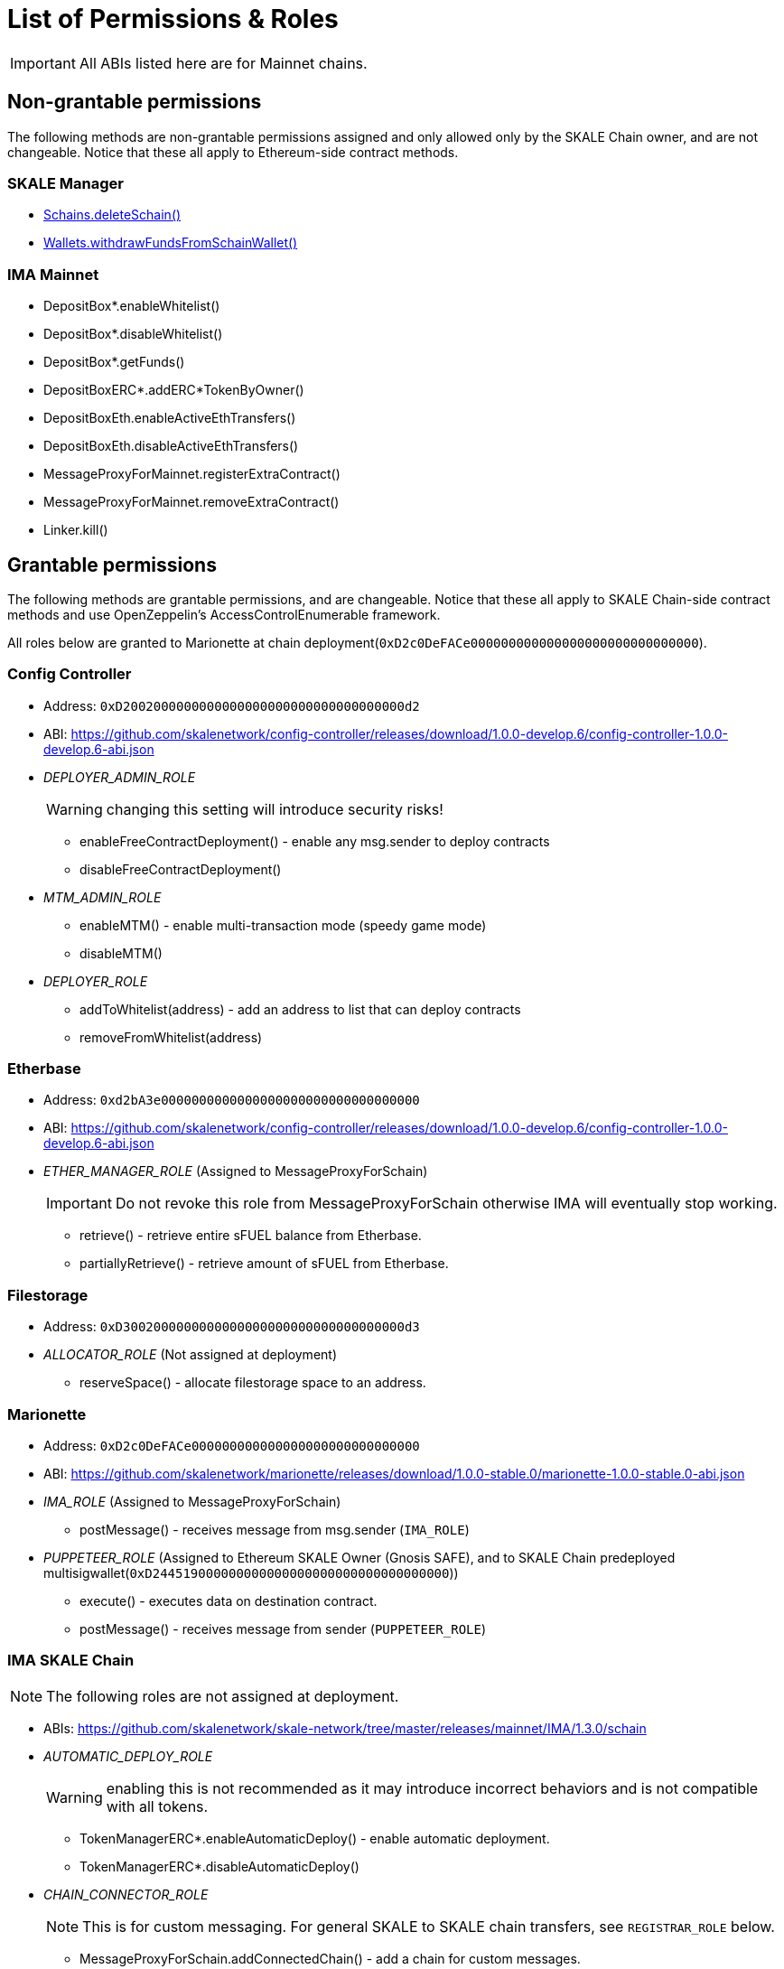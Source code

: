 = List of Permissions & Roles

IMPORTANT: All ABIs listed here are for Mainnet chains.

== Non-grantable permissions

The following methods are non-grantable permissions assigned and only allowed only by the SKALE Chain owner, and are not changeable. Notice that these all apply to Ethereum-side contract methods.

=== SKALE Manager
* xref:skale-manager:api:Schains.adoc#_deleteschain_deleteschainaddress_from_string_name_external[Schains.deleteSchain()]
* xref:skale-manager:api:Wallets.adoc#_withdrawfundsfromschainwallet_withdrawfundsfromschainwalletaddress_payable_schainowner_bytes32_schainhash_external[Wallets.withdrawFundsFromSchainWallet()]

=== IMA Mainnet

* DepositBox*.enableWhitelist()
* DepositBox*.disableWhitelist()
* DepositBox*.getFunds()
* DepositBoxERC*.addERC*TokenByOwner()
* DepositBoxEth.enableActiveEthTransfers()
* DepositBoxEth.disableActiveEthTransfers()
* MessageProxyForMainnet.registerExtraContract()
* MessageProxyForMainnet.removeExtraContract()
* Linker.kill()

== Grantable permissions

The following methods are grantable permissions, and are changeable. Notice that these all apply to SKALE Chain-side contract methods and use OpenZeppelin's AccessControlEnumerable framework.

All roles below are granted to Marionette at chain deployment(`0xD2c0DeFACe000000000000000000000000000000`).

=== Config Controller

* Address: `0xD2002000000000000000000000000000000000d2`
* ABI: https://github.com/skalenetwork/config-controller/releases/download/1.0.0-develop.6/config-controller-1.0.0-develop.6-abi.json

* _DEPLOYER_ADMIN_ROLE_
+
WARNING: changing this setting will introduce security risks!

** enableFreeContractDeployment() - enable any msg.sender to deploy contracts
** disableFreeContractDeployment()

* _MTM_ADMIN_ROLE_
** enableMTM() - enable multi-transaction mode (speedy game mode)
** disableMTM()

* _DEPLOYER_ROLE_
** addToWhitelist(address) - add an address to list that can deploy contracts
** removeFromWhitelist(address)

=== Etherbase

* Address: `0xd2bA3e0000000000000000000000000000000000`
* ABI: https://github.com/skalenetwork/config-controller/releases/download/1.0.0-develop.6/config-controller-1.0.0-develop.6-abi.json

* _ETHER_MANAGER_ROLE_ (Assigned to MessageProxyForSchain)
+
IMPORTANT: Do not revoke this role from MessageProxyForSchain otherwise IMA will eventually stop working.

** retrieve() - retrieve entire sFUEL balance from Etherbase.
** partiallyRetrieve() - retrieve amount of sFUEL from Etherbase.

=== Filestorage

* Address: `0xD3002000000000000000000000000000000000d3`
* _ALLOCATOR_ROLE_ (Not assigned at deployment)
** reserveSpace() - allocate filestorage space to an address.

=== Marionette

* Address: `0xD2c0DeFACe000000000000000000000000000000`
* ABI: https://github.com/skalenetwork/marionette/releases/download/1.0.0-stable.0/marionette-1.0.0-stable.0-abi.json

* _IMA_ROLE_ (Assigned to MessageProxyForSchain)
** postMessage() - receives message from msg.sender (`IMA_ROLE`) 

* _PUPPETEER_ROLE_ (Assigned to Ethereum SKALE Owner (Gnosis SAFE), and to SKALE Chain predeployed multisigwallet(`0xD244519000000000000000000000000000000000`))

** execute() - executes data on destination contract.
** postMessage() - receives message from sender (`PUPPETEER_ROLE`)

=== IMA SKALE Chain

NOTE: The following roles are not assigned at deployment.

* ABIs: https://github.com/skalenetwork/skale-network/tree/master/releases/mainnet/IMA/1.3.0/schain

* _AUTOMATIC_DEPLOY_ROLE_
+
WARNING: enabling this is not recommended as it may introduce incorrect behaviors and is not compatible with all tokens.

** TokenManagerERC*.enableAutomaticDeploy() - enable automatic deployment.
** TokenManagerERC*.disableAutomaticDeploy()

* _CHAIN_CONNECTOR_ROLE_
+
NOTE: This is for custom messaging. For general SKALE to SKALE chain transfers, see `REGISTRAR_ROLE` below.

** MessageProxyForSchain.addConnectedChain() - add a chain for custom messages.
** MessageProxyForSchain.removeConnectedChain()

* _CONSTANT_SETTER_ROLE_

** CommunityLocker.setTimeLimitPerMessage() - change the required time between exit messages.
** MessageProxyForSchain.setNewGasLimit() - change the gas limit for Message Proxy.

* _EXTRA_CONTRACT_REGISTRAR_ROLE_

** MessageProxyForSchain.registerExtraContract() - register a contract for sending Messages.
** MessageProxyForSchain.removeExtraContract()

* _REGISTRAR_ROLE_

** TokenManagerLinker.registerTokenManager() - register a token manager contract.
** TokenManagerLinker.removeTokenManager()
** TokenManagerLinker.connectSchain() - connect a chain for S2S transfers.
** TokenManagerLinker.disconnectSchain()

* _TOKEN_REGISTRAR_ROLE_
** TokenManagerERC*.addERC*TokenByOwner() - add an ERC token mapping.




